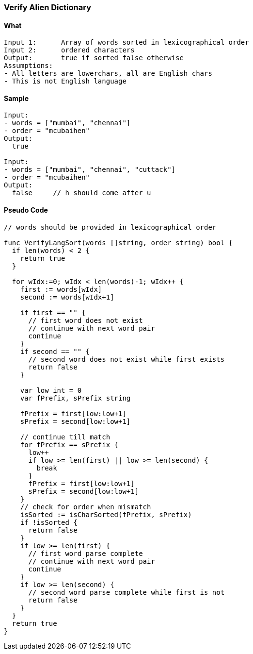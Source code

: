 === Verify Alien Dictionary

==== What
[source, bash]
----
Input 1:      Array of words sorted in lexicographical order
Input 2:      ordered characters
Output:       true if sorted false otherwise
Assumptions:  
- All letters are lowerchars, all are English chars
- This is not English language
----

==== Sample
[source, bash]
----
Input:
- words = ["mumbai", "chennai"] 
- order = "mcubaihen"
Output:
  true
  
Input:
- words = ["mumbai", "chennai", "cuttack"] 
- order = "mcubaihen"
Output:
  false     // h should come after u
----

==== Pseudo Code
[source, go]
----
// words should be provided in lexicographical order

func VerifyLangSort(words []string, order string) bool {
  if len(words) < 2 {
    return true
  }

  for wIdx:=0; wIdx < len(words)-1; wIdx++ {
    first := words[wIdx]
    second := words[wIdx+1]

    if first == "" {
      // first word does not exist
      // continue with next word pair
      continue
    }
    if second == "" {
      // second word does not exist while first exists
      return false
    }

    var low int = 0
    var fPrefix, sPrefix string
    
    fPrefix = first[low:low+1]
    sPrefix = second[low:low+1]
    
    // continue till match
    for fPrefix == sPrefix {
      low++
      if low >= len(first) || low >= len(second) {
        break
      }
      fPrefix = first[low:low+1]
      sPrefix = second[low:low+1]
    }
    // check for order when mismatch
    isSorted := isCharSorted(fPrefix, sPrefix)
    if !isSorted {
      return false
    }
    if low >= len(first) {
      // first word parse complete
      // continue with next word pair
      continue
    }
    if low >= len(second) {
      // second word parse complete while first is not
      return false
    }
  }
  return true
}
----
